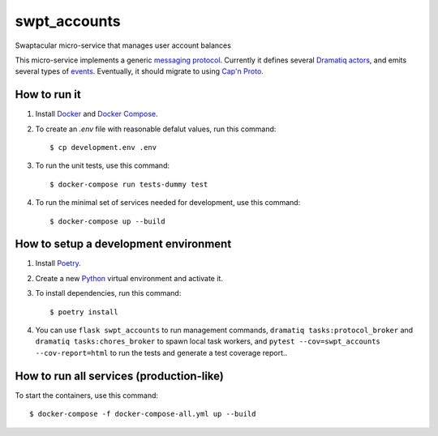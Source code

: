 swpt_accounts
=============

Swaptacular micro-service that manages user account balances

.. _`messaging protocol`: protocol.rst

This micro-service implements a generic `messaging
protocol`_. Currently it defines several `Dramatiq`_ `actors`_, and
emits several types of `events`_. Eventually, it should migrate to
using `Cap'n Proto`_.

.. _actors: swpt_accounts/actors.py
.. _events: swpt_accounts/events.py


How to run it
-------------

1. Install `Docker`_ and `Docker Compose`_.

2. To create an *.env* file with reasonable defalut values, run this
   command::

     $ cp development.env .env

3. To run the unit tests, use this command::

     $ docker-compose run tests-dummy test

4. To run the minimal set of services needed for development, use this
   command::

     $ docker-compose up --build


How to setup a development environment
--------------------------------------

1. Install `Poetry`_.

2. Create a new `Python`_ virtual environment and activate it.

3. To install dependencies, run this command::

     $ poetry install

4. You can use ``flask swpt_accounts`` to run management commands,
   ``dramatiq tasks:protocol_broker`` and ``dramatiq
   tasks:chores_broker`` to spawn local task workers, and
   ``pytest --cov=swpt_accounts --cov-report=html`` to run the tests
   and generate a test coverage report..


How to run all services (production-like)
-----------------------------------------

To start the containers, use this command::

     $ docker-compose -f docker-compose-all.yml up --build


.. _Docker: https://docs.docker.com/
.. _Docker Compose: https://docs.docker.com/compose/
.. _RabbitMQ: https://www.rabbitmq.com/
.. _Poetry: https://poetry.eustace.io/docs/
.. _Python: https://docs.python.org/
.. _Dramatiq: https://dramatiq.io/
.. _`Cap'n Proto`: https://capnproto.org/
